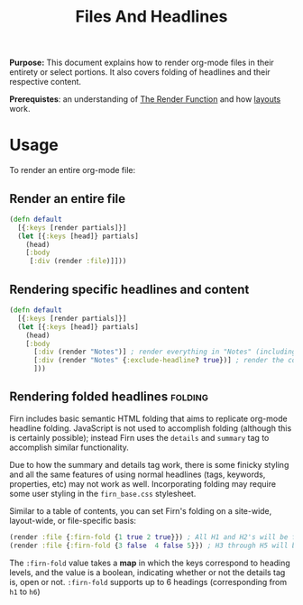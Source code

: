 #+TITLE: Files And Headlines
#+FIRN_UNDER: Content "The Render Function"
#+FIRN_ORDER: 0

*Purpose:* This document explains how to render org-mode files in their entirety
or select portions. It also covers folding of headlines and their respective
content.

*Prerequistes*: an understanding of [[file:the-render-function.org][The Render Function]] and how [[file:layout.org][layouts]] work.

* Usage

To render an entire org-mode file:

** Render an entire file

#+BEGIN_SRC clojure
(defn default
  [{:keys [render partials]}]
  (let [{:keys [head]} partials]
    (head)
    [:body
     [:div (render :file)]]))
#+END_SRC

** Rendering specific headlines and content

#+BEGIN_SRC clojure
(defn default
  [{:keys [render partials]}]
  (let [{:keys [head]} partials]
    (head)
    [:body
      [:div (render "Notes")] ; render everything in "Notes" (including the heading "Notes")
      [:div (render "Notes" {:exclude-headline? true})] ; render the content in "Notes", excluding the heading.
      ]))

#+END_SRC

** Rendering folded headlines                                   :folding:

Firn includes basic semantic HTML folding that aims to replicate org-mode
headline folding. JavaScript is not used to accomplish folding (although this is
certainly possible); instead Firn uses the ~details~ and ~summary~ tag to
accomplish similar functionality.

Due to how the summary and details tag work, there is some finicky styling and
all the same features of using normal headlines (tags, keywords, properties,
etc) may not work as well. Incorporating folding may require some user styling
in the ~firn_base.css~ stylesheet.

Similar to a table of contents, you can set Firn's folding on a site-wide,
layout-wide, or file-specific basis:

#+BEGIN_SRC clojure
(render :file {:firn-fold {1 true 2 true}}) ; All H1 and H2's will be folded, and will be started open.
(render :file {:firn-fold {3 false  4 false 5}}) ; H3 through H5 will be foldable, and will start closed_
#+END_SRC

The ~:firn-fold~ value takes a *map* in which the keys correspond to heading levels,
and the value is a boolean, indicating whether or not the details tag is, open
or not. ~:firn-fold~ supports up to 6 headings (corresponding from ~h1~ to ~h6~)
